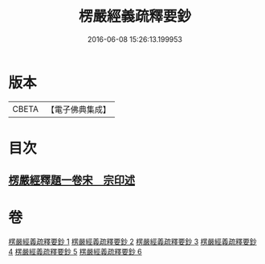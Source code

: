 #+TITLE: 楞嚴經義疏釋要鈔 
#+DATE: 2016-06-08 15:26:13.199953

* 版本
 |     CBETA|【電子佛典集成】|

* 目次
** [[file:KR6j0675_006.txt::006-0164c0][楞嚴經釋題一卷宋　宗印述]]

* 卷
[[file:KR6j0675_001.txt][楞嚴經義疏釋要鈔 1]]
[[file:KR6j0675_002.txt][楞嚴經義疏釋要鈔 2]]
[[file:KR6j0675_003.txt][楞嚴經義疏釋要鈔 3]]
[[file:KR6j0675_004.txt][楞嚴經義疏釋要鈔 4]]
[[file:KR6j0675_005.txt][楞嚴經義疏釋要鈔 5]]
[[file:KR6j0675_006.txt][楞嚴經義疏釋要鈔 6]]

